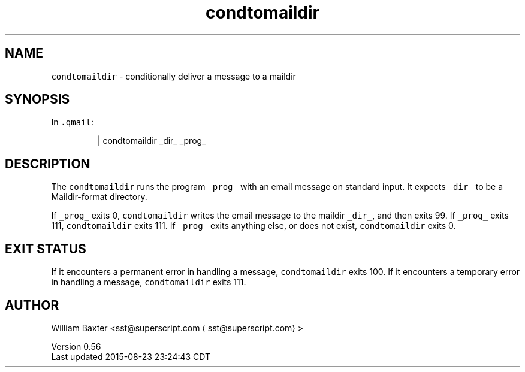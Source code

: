 .TH condtomaildir 1
.SH NAME
.PP
\fB\fCcondtomaildir\fR \- conditionally deliver a message to a maildir
.SH SYNOPSIS
.PP
In \fB\fC\&.qmail\fR:
.PP
.RS
.nf
| condtomaildir _dir_ _prog_
.fi
.RE
.SH DESCRIPTION
.PP
The \fB\fCcondtomaildir\fR runs the program \fB\fC_prog_\fR with an email message on
standard input. It expects \fB\fC_dir_\fR to be a Maildir\-format directory.
.PP
If \fB\fC_prog_\fR exits 0, \fB\fCcondtomaildir\fR writes the email message to the maildir
\fB\fC_dir_\fR, and then exits 99\&. If \fB\fC_prog_\fR exits 111, \fB\fCcondtomaildir\fR exits
111\&. If \fB\fC_prog_\fR exits anything else, or does not exist, \fB\fCcondtomaildir\fR
exits 0.
.SH EXIT STATUS
.PP
If it encounters a permanent error in handling a message, \fB\fCcondtomaildir\fR
exits 100\&. If it encounters a temporary error in handling a message,
\fB\fCcondtomaildir\fR exits 111.
.SH AUTHOR
.PP
William Baxter <sst@superscript.com \[la]sst@superscript.com\[ra]>
.PP
Version 0.56
.br
Last updated 2015\-08\-23 23:24:43 CDT

